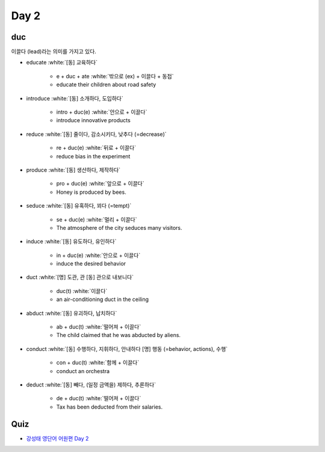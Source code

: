 ======
Day 2
======

duc
====

이끌다 (lead)라는 의미를 가지고 있다.

* educate :white:`[동] 교육하다`

    * e + duc + ate :white:`밖으로 (ex) + 이끌다 + 동접`
    * educate their children about road safety

* introduce :white:`[동] 소개하다, 도입하다`

    * intro + duc(e) :white:`안으로 + 이끌다`
    * introduce innovative products

* reduce :white:`[동] 줄이다, 감소시키다, 낮추다 (=decrease)`

    * re + duc(e) :white:`뒤로 + 이끌다`
    * reduce bias in the experiment

* produce :white:`[동] 생산하다, 제작하다`

    * pro + duc(e) :white:`앞으로 + 이끌다`
    * Honey is produced by bees.

* seduce :white:`[동] 유혹하다, 꾀다 (=tempt)`

    * se + duc(e) :white:`멀리 + 이끌다`
    * The atmosphere of the city seduces many visitors.

* induce :white:`[동] 유도하다, 유인하다`

    * in + duc(e) :white:`안으로 + 이끌다`
    * induce the desired behavior

* duct :white:`[명] 도관, 관  [동] 관으로 내보니다`

    * duc(t) :white:`이끌다`
    * an air-conditioning duct in the ceiling

* abduct :white:`[동] 유괴하다, 납치하다`

    * ab + duc(t) :white:`떨어져 + 이끌다`
    * The child claimed that he was abducted by aliens.

* conduct :white:`[동] 수행하다, 지휘하다, 안내하다  [명] 행동 (=behavior, actions), 수행`

    * con + duc(t) :white:`함께 + 이끌다`
    * conduct an orchestra

* deduct :white:`[동] 빼다, (일정 금액을) 제하다, 추론하다`

    * de + duc(t) :white:`떨어져 + 이끌다`
    * Tax has been deducted from their salaries.


Quiz
=====

* `강성태 영단어 어원편 Day 2 <https://quizlet.com/_7ruyil?x=1qqt&i=2kminc>`_
